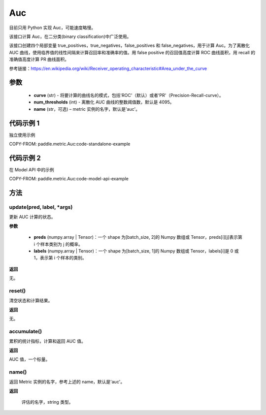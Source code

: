 .. _cn_api_metric_Auc:

Auc
-------------------------------

.. py:class:: paddle.metric.Auc()

.. note::
目前只用 Python 实现 Auc，可能速度略慢。

该接口计算 Auc，在二分类(binary classification)中广泛使用。

该接口创建四个局部变量 true_positives，true_negatives，false_positives 和 false_negatives，用于计算 Auc。为了离散化 AUC 曲线，使用临界值的线性间隔来计算召回率和准确率的值。用 false positive 的召回值高度计算 ROC 曲线面积，用 recall 的准确值高度计算 PR 曲线面积。

参考链接：https://en.wikipedia.org/wiki/Receiver_operating_characteristic#Area_under_the_curve

参数
::::::::::::

    - **curve** (str) - 将要计算的曲线名的模式，包括'ROC'（默认）或者'PR'（Precision-Recall-curve）。
    - **num_thresholds** (int) - 离散化 AUC 曲线的整数阈值数，默认是 4095。
    - **name** (str，可选) – metric 实例的名字，默认是'auc'。

代码示例 1
::::::::::::

独立使用示例

COPY-FROM: paddle.metric.Auc:code-standalone-example

代码示例 2
::::::::::::

在 Model API 中的示例

COPY-FROM: paddle.metric.Auc:code-model-api-example

方法
::::::::::::
update(pred, label, *args)
'''''''''

更新 AUC 计算的状态。

**参数**

    - **preds** (numpy.array | Tensor)：一个 shape 为[batch_size, 2]的 Numpy 数组或 Tensor，preds[i][j]表示第 i 个样本类别为 j 的概率。
    - **labels** (numpy.array | Tensor)：一个 shape 为[batch_size, 1]的 Numpy 数组或 Tensor，labels[i]是 0 或 1，表示第 i 个样本的类别。

**返回**

无。


reset()
'''''''''

清空状态和计算结果。

**返回**

无。


accumulate()
'''''''''

累积的统计指标，计算和返回 AUC 值。

**返回**

AUC 值，一个标量。


name()
'''''''''

返回 Metric 实例的名字，参考上述的 name，默认是'auc'。

**返回**

 评估的名字，string 类型。

